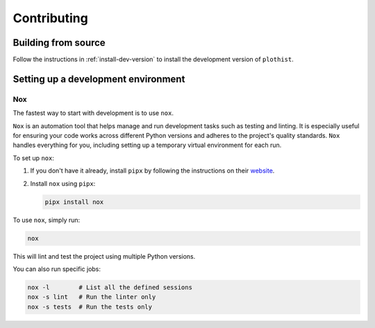 .. _contributing:

Contributing
============

Building from source
--------------------

Follow the instructions in :ref:`install-dev-version` to install the development version of ``plothist``.

Setting up a development environment
------------------------------------

Nox
~~~

The fastest way to start with development is to use ``nox``.

``Nox`` is an automation tool that helps manage and run development tasks such as testing and linting.
It is especially useful for ensuring your code works across different Python versions and adheres to the project's quality standards.
``Nox`` handles everything for you, including setting up a temporary virtual environment for each run.

To set up ``nox``:

1. If you don't have it already, install ``pipx`` by following the instructions on their `website <https://pipx.pypa.io/stable/>`_.
2. Install ``nox`` using ``pipx``:

   .. code-block:: console

      pipx install nox

To use ``nox``, simply run:

.. code-block:: console

   nox

This will lint and test the project using multiple Python versions.

You can also run specific jobs:

.. code-block:: console

   nox -l        # List all the defined sessions
   nox -s lint   # Run the linter only
   nox -s tests  # Run the tests only
